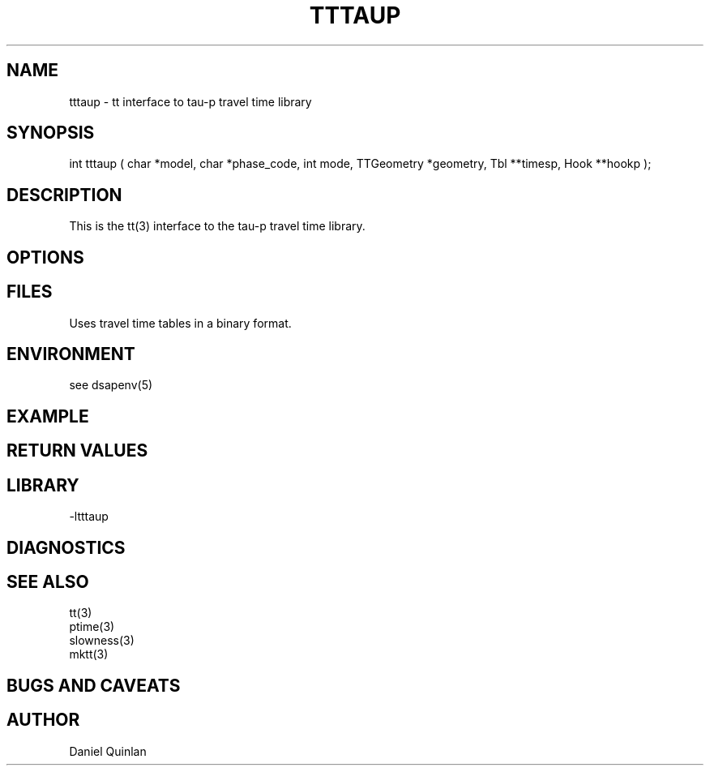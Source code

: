 .\" $Name $Revision: 1.1.1.1 $ $Date: 1997/04/12 04:18:48 $
.TH TTTAUP 3 "$Date: 1997/04/12 04:18:48 $"
.SH NAME
tttaup \- tt interface to tau-p travel time library
.SH SYNOPSIS
.nf
int tttaup ( char *model, char *phase_code, int mode, TTGeometry *geometry, Tbl **timesp, Hook **hookp );
.fi
.SH DESCRIPTION
This is the tt(3) interface to the tau-p travel time library.
.SH OPTIONS
.SH FILES
Uses travel time tables in a binary format.
.SH ENVIRONMENT
see dsapenv(5)
.SH EXAMPLE
.SH RETURN VALUES
.SH LIBRARY
-ltttaup
.SH DIAGNOSTICS
.SH "SEE ALSO"
.nf
tt(3)
ptime(3)
slowness(3)
mktt(3)
.fi
.SH "BUGS AND CAVEATS"
.SH AUTHOR
Daniel Quinlan

.\" $Id: tttaup.3,v 1.1.1.1 1997/04/12 04:18:48 danq Exp $ 
